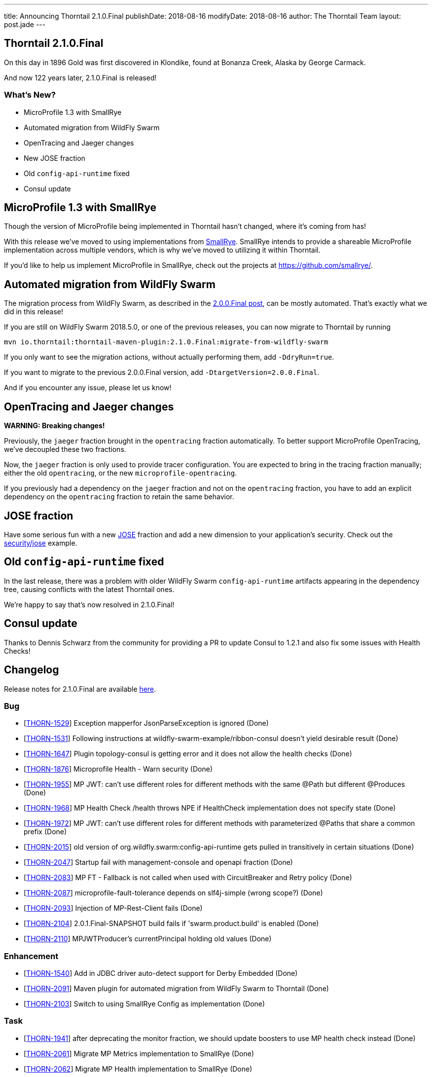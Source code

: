 ---
title: Announcing Thorntail 2.1.0.Final
publishDate: 2018-08-16
modifyDate: 2018-08-16
author: The Thorntail Team
layout: post.jade
---

== Thorntail 2.1.0.Final

On this day in 1896 Gold was first discovered in Klondike, found at Bonanza Creek, Alaska by George Carmack.

And now 122 years later, 2.1.0.Final is released!

=== What's New?

* MicroProfile 1.3 with SmallRye
* Automated migration from WildFly Swarm
* OpenTracing and Jaeger changes
* New JOSE fraction
* Old `config-api-runtime` fixed
* Consul update

++++
<!-- more -->
++++

== MicroProfile 1.3 with SmallRye

Though the version of MicroProfile being implemented in Thorntail hasn't changed, where it's coming from has!

With this release we've moved to using implementations from https://www.smallrye.io/[SmallRye].
SmallRye intends to provide a shareable MicroProfile implementation across multiple vendors,
which is why we've moved to utilizing it within Thorntail.

If you'd like to help us implement MicroProfile in SmallRye,
check out the projects at https://github.com/smallrye/.

== Automated migration from WildFly Swarm

The migration process from WildFly Swarm, as described in the link:/posts/announcing-thorntail-2-0-0-final[2.0.0.Final post], can be mostly automated.
That's exactly what we did in this release!

If you are still on WildFly Swarm 2018.5.0, or one of the previous releases, you can now migrate to Thorntail by running

[source,bash]
----
mvn io.thorntail:thorntail-maven-plugin:2.1.0.Final:migrate-from-wildfly-swarm
----

If you only want to see the migration actions, without actually performing them, add `-DdryRun=true`.

If you want to migrate to the previous 2.0.0.Final version, add `-DtargetVersion=2.0.0.Final`.

And if you encounter any issue, please let us know!

== OpenTracing and Jaeger changes

*WARNING: Breaking changes!*

Previously, the `jaeger` fraction brought in the `opentracing` fraction automatically.
To better support MicroProfile OpenTracing, we've decoupled these two fractions.

Now, the `jaeger` fraction is only used to provide tracer configuration.
You are expected to bring in the tracing fraction manually; either the old `opentracing`, or the new `microprofile-opentracing`.

If you previously had a dependency on the `jaeger` fraction and not on the `opentracing` fraction, you have to add an explicit dependency on the `opentracing` fraction to retain the same behavior.

== JOSE fraction

Have some serious fun with a new https://datatracker.ietf.org/wg/jose/documents/[JOSE] fraction and add a new dimension to your application's security.
Check out the https://github.com/thorntail/thorntail-examples/tree/master/security/jose[security/jose] example.

== Old `config-api-runtime` fixed

In the last release, there was a problem with older WildFly Swarm `config-api-runtime` artifacts appearing in the dependency tree, causing conflicts with the latest Thorntail ones.

We're happy to say that's now resolved in 2.1.0.Final!

== Consul update

Thanks to Dennis Schwarz from the community for providing a PR to update Consul to 1.2.1 and also fix some issues with Health Checks!

== Changelog
Release notes for 2.1.0.Final are available https://issues.jboss.org/secure/ReleaseNote.jspa?projectId=12317020&version=12338182[here].

=== Bug
* [https://issues.jboss.org/browse/THORN-1529[THORN-1529]] Exception mapperfor JsonParseException is ignored (Done)
* [https://issues.jboss.org/browse/THORN-1531[THORN-1531]] Following instructions at wildfly-swarm-example/ribbon-consul doesn't yield desirable result (Done)
* [https://issues.jboss.org/browse/THORN-1647[THORN-1647]] Plugin topology-consul is getting error and it does not allow the health checks (Done)
* [https://issues.jboss.org/browse/THORN-1876[THORN-1876]] Microprofile Health - Warn security (Done)
* [https://issues.jboss.org/browse/THORN-1955[THORN-1955]] MP JWT: can't use different roles for different methods with the same @Path but different @Produces (Done)
* [https://issues.jboss.org/browse/THORN-1968[THORN-1968]] MP Health Check /health throws NPE if HealthCheck implementation does not specify state (Done)
* [https://issues.jboss.org/browse/THORN-1972[THORN-1972]] MP JWT: can't use different roles for different methods with parameterized @Paths that share a common prefix (Done)
* [https://issues.jboss.org/browse/THORN-2015[THORN-2015]] old version of org.wildfly.swarm:config-api-runtime gets pulled in transitively in certain situations (Done)
* [https://issues.jboss.org/browse/THORN-2047[THORN-2047]] Startup fail with management-console and openapi fraction (Done)
* [https://issues.jboss.org/browse/THORN-2083[THORN-2083]] MP FT - Fallback is not called when used with CircuitBreaker and Retry policy (Done)
* [https://issues.jboss.org/browse/THORN-2087[THORN-2087]] microprofile-fault-tolerance depends on slf4j-simple (wrong scope?) (Done)
* [https://issues.jboss.org/browse/THORN-2093[THORN-2093]] Injection of MP-Rest-Client fails (Done)
* [https://issues.jboss.org/browse/THORN-2104[THORN-2104]] 2.0.1.Final-SNAPSHOT build fails if 'swarm.product.build' is enabled (Done)
* [https://issues.jboss.org/browse/THORN-2110[THORN-2110]] MPJWTProducer's currentPrincipal holding old values (Done)

=== Enhancement
* [https://issues.jboss.org/browse/THORN-1540[THORN-1540]] Add in JDBC driver auto-detect support for Derby Embedded (Done)
* [https://issues.jboss.org/browse/THORN-2091[THORN-2091]] Maven plugin for automated migration from WildFly Swarm to Thorntail (Done)
* [https://issues.jboss.org/browse/THORN-2103[THORN-2103]] Switch to using SmallRye Config as implementation (Done)

=== Task
* [https://issues.jboss.org/browse/THORN-1941[THORN-1941]] after deprecating the monitor fraction, we should update boosters to use MP health check instead (Done)
* [https://issues.jboss.org/browse/THORN-2061[THORN-2061]] Migrate MP Metrics implementation to SmallRye (Done)
* [https://issues.jboss.org/browse/THORN-2062[THORN-2062]] Migrate MP Health implementation to SmallRye (Done)
* [https://issues.jboss.org/browse/THORN-2063[THORN-2063]] Migrate MP Fault Tolerance implementation to SmallRye (Done)
* [https://issues.jboss.org/browse/THORN-2064[THORN-2064]] Migrate MP JWT implementation to SmallRye (Done)
* [https://issues.jboss.org/browse/THORN-2065[THORN-2065]] Migrate MP Opentracing implementation to SmallRye (Done)
* [https://issues.jboss.org/browse/THORN-2066[THORN-2066]] Migrate MP Open API implementation to SmallRye (Done)
* [https://issues.jboss.org/browse/THORN-2067[THORN-2067]] Migrate MP REST Client implementation to SmallRye (Done)
* [https://issues.jboss.org/browse/THORN-2070[THORN-2070]] KeycloakThemeCustomizer does not need to explode keycloak-themes.jar to the local temp folder (Done)
* [https://issues.jboss.org/browse/THORN-2088[THORN-2088]] Update keycloak-config-api to use 3.4.3.Final Keycloak version (Done)
* [https://issues.jboss.org/browse/THORN-2089[THORN-2089]] upgrade wildfly-nosql to 1.0.0.Beta1 and nosql-config-api to 1.3.1 (Done)
* [https://issues.jboss.org/browse/THORN-2092[THORN-2092]] Make Jaeger fraction reusable for any tracing fraction (Done)
* [https://issues.jboss.org/browse/THORN-2096[THORN-2096]] make sure all Config APIs depend on the same (latest) version of Config API Runtime (Done)
* [https://issues.jboss.org/browse/THORN-2117[THORN-2117]] upgrade wildfly-nosql to 1.0.0.Final (Done)
* [https://issues.jboss.org/browse/THORN-2120[THORN-2120]] Examples README files have outdated run instructions (Done)
* [https://issues.jboss.org/browse/THORN-2132[THORN-2132]] Release thorntail-fraction-plugin 88 and update Thorntail to use it (Done)

=== Documentation
* [https://issues.jboss.org/browse/THORN-2004[THORN-2004]] Document some fallback internals in Microprofile implementation when using @Asynchronous and @Bulkhead (Done)

=== Feature Request
* [https://issues.jboss.org/browse/THORN-2034[THORN-2034]] Introduce JOSE Fraction (Done)


== Resources

Per usual, we tend to hang out on `irc.freenode.net` in `#thorntail`.

All bug and feature-tracking is kept in http://issues.jboss.org/browse/THORN[JIRA].

Examples are available in https://github.com/thorntail/thorntail-examples/tree/2.1.0.Final

Documentation for this release is available:

* link:http://docs.wildfly-swarm.io/2.1.0.Final/[Documentation]

== Thank you, Contributors!

We appreciate all of our contributors since the last release:

=== Examples
* Sergey Beryozkin
* Ken Finnigan
* Pavol Loffay
* Sven Ruppert

=== Core
* Sergey Beryozkin
* Tobias Dittrich
* Ken Finnigan
* Martin Kouba
* Pavol Loffay
* Scott M Stark
* Bartosz Majsak
* Scott Marlow
* Matej Novotny
* Tomas Radej
* Antoine Sabot-Durand
* Dennis Schwarz
* Michał Szynkiewicz
* Ladislav Thon
* Eric Wittmann
